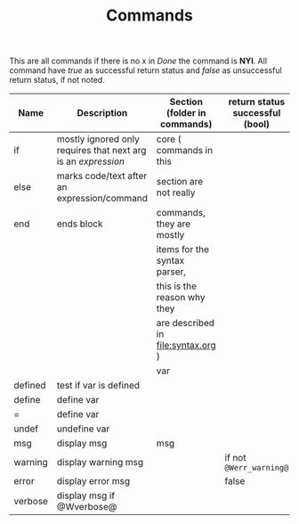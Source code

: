 #+TITLE: Commands
This are all commands if there is no x in /Done/ the command is *NYI*.
All command have /true/ as successful return status and /false/ as unsuccessful  return status, if not noted.


| Name    | Description                                                   | Section (folder in commands)       | return status successful (bool) | return status unsuccessful (bool) | Done |
|---------+---------------------------------------------------------------+------------------------------------+---------------------------------+-----------------------------------+------|
| if      | mostly ignored only requires that next arg is an /expression/ | core ( commands in this            |                                 |                                   |      |
| else    | marks code/text after an expression/command                   | section are not really             |                                 |                                   |      |
| end     | ends block                                                    | commands, they are mostly          |                                 |                                   |      |
|         |                                                               | items for the syntax parser,       |                                 |                                   |      |
|         |                                                               | this is the reason why they        |                                 |                                   |      |
|         |                                                               | are described in [[file:syntax.org]] ) |                                 |                                   |      |
|---------+---------------------------------------------------------------+------------------------------------+---------------------------------+-----------------------------------+------|
|         |                                                               | var                                |                                 |                                   |      |
| defined | test if var is defined                                        |                                    |                                 |                                   |      |
| define  | define var                                                    |                                    |                                 |                                   |      |
| =       | define var                                                    |                                    |                                 |                                   |      |
| undef   | undefine var                                                  |                                    |                                 |                                   |      |
|---------+---------------------------------------------------------------+------------------------------------+---------------------------------+-----------------------------------+------|
| msg     | display msg                                                   | msg                                |                                 |                                   |      |
| warning | display warning msg                                           |                                    | if not ~@Werr_warning@~         |                                   |      |
| error   | display error msg                                             |                                    | false                           |                                   |      |
| verbose | display msg if @Wverbose@                                     |                                    |                                 |                                   |      |
